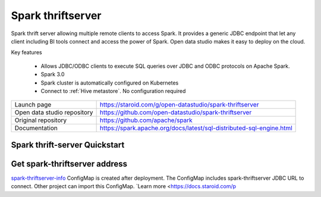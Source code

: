 ==================
Spark thriftserver
==================

Spark thrift server allowing multiple remote clients to access Spark.
It provides a generic JDBC endpoint that let any client including BI tools connect and access the power of Spark.
Open data studio makes it easy to deploy on the cloud.

Key features

  - Allows JDBC/ODBC clients to execute SQL queries over JDBC and ODBC protocols on Apache Spark.
  - Spark 3.0
  - Spark cluster is automatically configured on Kubernetes
  - Connect to :ref:`Hive metastore`. No configuration required

=============================== ===================================================================
Launch page                     https://staroid.com/g/open-datastudio/spark-thriftserver
Open data studio repository     https://github.com/open-datastudio/spark-thriftserver
Original repository             https://github.com/apache/spark
Documentation                   https://spark.apache.org/docs/latest/sql-distributed-sql-engine.html
=============================== ===================================================================

Spark thrift-server Quickstart
------------------------------

.. image:: https://staroid.com/api/run/button.svg
   :target: https://staroid.com/g/open-datastudio/spark-thriftserver


Get spark-thriftserver address
-------------------------------------

`spark-thriftserver-info <https://github.com/open-datastudio/spark-thriftserver/blob/master/k8s/spark-thriftserver-info.yaml>`_ ConfigMap is created
after deployment. The ConfigMap includes spark-thriftserver JDBC URL to connect.
Other project can import this ConfigMap. `Learn more <https://docs.staroid.com/p